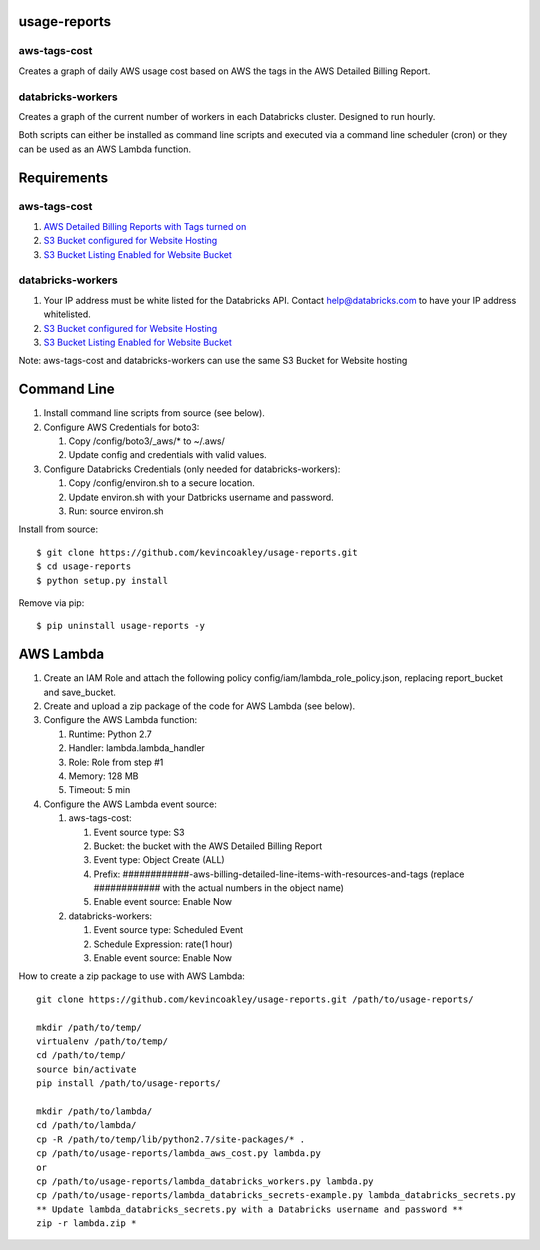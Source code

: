 #############
usage-reports
#############

.. image:: https://travis-ci.org/kevincoakley/usage-reports.svg?branch=master
    :target: https://travis-ci.org/kevincoakley/usage-reports


aws-tags-cost
=============

Creates a graph of daily AWS usage cost based on AWS the tags in the AWS Detailed Billing Report.


databricks-workers
==================

Creates a graph of the current number of workers in each Databricks cluster. Designed to run hourly.



Both scripts can either be installed as command line scripts and executed via a command line scheduler
(cron) or they can be used as an AWS Lambda function.



############
Requirements
############

aws-tags-cost
=============

(1) `AWS Detailed Billing Reports with Tags turned on <http://docs.aws.amazon.com/awsaccountbilling/latest/aboutv2/detailed-billing-reports.html#turnonreports>`_
(2) `S3 Bucket configured for Website Hosting <http://docs.aws.amazon.com/AmazonS3/latest/dev/HowDoIWebsiteConfiguration.html>`_
(3) `S3 Bucket Listing Enabled for Website Bucket <https://github.com/rgrp/s3-bucket-listing/>`_


databricks-workers
==================
(1) Your IP address must be white listed for the Databricks API. Contact help@databricks.com to have your IP address whitelisted.
(2) `S3 Bucket configured for Website Hosting <http://docs.aws.amazon.com/AmazonS3/latest/dev/HowDoIWebsiteConfiguration.html>`_
(3) `S3 Bucket Listing Enabled for Website Bucket <https://github.com/rgrp/s3-bucket-listing/>`_


Note: aws-tags-cost and databricks-workers can use the same S3 Bucket for Website hosting


############
Command Line
############

(1) Install command line scripts from source (see below).
(2) Configure AWS Credentials for boto3:

    (1) Copy /config/boto3/_aws/* to ~/.aws/
    (2) Update config and credentials with valid values.
    
(3) Configure Databricks Credentials (only needed for databricks-workers):

    (1) Copy /config/environ.sh to a secure location.
    (2) Update environ.sh with your Datbricks username and password.
    (3) Run: source environ.sh


Install from source::

    $ git clone https://github.com/kevincoakley/usage-reports.git
    $ cd usage-reports
    $ python setup.py install


Remove via pip::

    $ pip uninstall usage-reports -y


##########
AWS Lambda
##########

(1) Create an IAM Role and attach the following policy config/iam/lambda_role_policy.json, replacing report_bucket and save_bucket.
(2) Create and upload a zip package of the code for AWS Lambda (see below).
(3) Configure the AWS Lambda function:

    (1) Runtime: Python 2.7
    (2) Handler: lambda.lambda_handler
    (3) Role: Role from step #1
    (4) Memory: 128 MB
    (5) Timeout: 5 min
(4) Configure the AWS Lambda event source:

    (1) aws-tags-cost:

        (1) Event source type: S3
        (2) Bucket: the bucket with the AWS Detailed Billing Report
        (3) Event type: Object Create (ALL)
        (4) Prefix: ############-aws-billing-detailed-line-items-with-resources-and-tags (replace ############ with the actual numbers in the object name)
        (5) Enable event source: Enable Now

    (2) databricks-workers:

        (1) Event source type: Scheduled Event
        (2) Schedule Expression: rate(1 hour)
        (3) Enable event source: Enable Now


How to create a zip package to use with AWS Lambda::


    git clone https://github.com/kevincoakley/usage-reports.git /path/to/usage-reports/

    mkdir /path/to/temp/
    virtualenv /path/to/temp/
    cd /path/to/temp/
    source bin/activate
    pip install /path/to/usage-reports/

    mkdir /path/to/lambda/
    cd /path/to/lambda/
    cp -R /path/to/temp/lib/python2.7/site-packages/* .
    cp /path/to/usage-reports/lambda_aws_cost.py lambda.py
    or
    cp /path/to/usage-reports/lambda_databricks_workers.py lambda.py
    cp /path/to/usage-reports/lambda_databricks_secrets-example.py lambda_databricks_secrets.py
    ** Update lambda_databricks_secrets.py with a Databricks username and password **
    zip -r lambda.zip *


